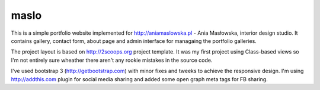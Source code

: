 maslo
-----

This is a simple portfolio website implemented for http://aniamaslowska.pl - Ania Masłowska, interior design studio. 
It contains gallery, contact form, about page and admin interface for managaing the portfolio galleries.

The project layout is based on http://2scoops.org project template. 
It was my first project using Class-based views so I'm not entirely sure wheather there aren't any rookie mistakes in the source code.

I've used bootstrap 3 (http://getbootstrap.com) with minor fixes and tweeks to achieve the responsive design. 
I'm using http://addthis.com plugin for social media sharing and added some open graph meta tags for FB sharing.

